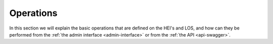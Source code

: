 .. _linking-pages:

Operations
==========

In this section we will explain the basic operations that are defined on the HEI's and LOS, and how can they be
performed from the :ref:`the admin interface <admin-interface>` or from the :ref:`the API <api-swagger>`.



